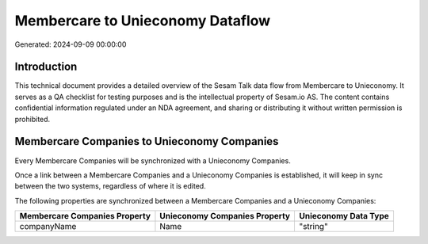 =================================
Membercare to Unieconomy Dataflow
=================================

Generated: 2024-09-09 00:00:00

Introduction
------------

This technical document provides a detailed overview of the Sesam Talk data flow from Membercare to Unieconomy. It serves as a QA checklist for testing purposes and is the intellectual property of Sesam.io AS. The content contains confidential information regulated under an NDA agreement, and sharing or distributing it without written permission is prohibited.

Membercare Companies to Unieconomy Companies
--------------------------------------------
Every Membercare Companies will be synchronized with a Unieconomy Companies.

Once a link between a Membercare Companies and a Unieconomy Companies is established, it will keep in sync between the two systems, regardless of where it is edited.

The following properties are synchronized between a Membercare Companies and a Unieconomy Companies:

.. list-table::
   :header-rows: 1

   * - Membercare Companies Property
     - Unieconomy Companies Property
     - Unieconomy Data Type
   * - companyName
     - Name
     - "string"

